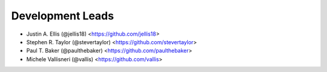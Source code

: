 Development Leads
-----------------

* Justin A. Ellis (@jellis18) <https://github.com/jellis18>
* Stephen R. Taylor (@stevertaylor) <https://github.com/stevertaylor>
* Paul T. Baker (@paulthebaker) <https://github.com/paulthebaker>
* Michele Vallisneri (@vallis) <https://github.com/vallis>
